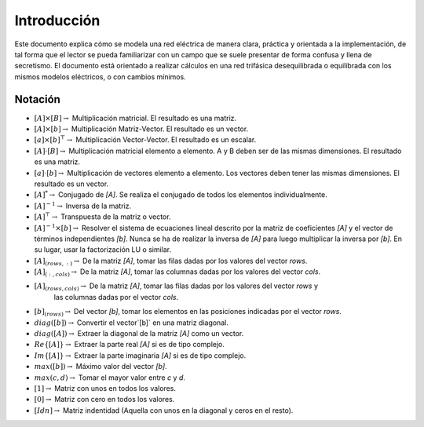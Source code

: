 Introducción
====================

Este documento explica cómo se modela una red eléctrica de manera clara, práctica y orientada a la implementación,
de tal forma que el lector se pueda familiarizar con un campo que se suele presentar de forma confusa y llena de
secretismo. El documento está orientado a realizar cálculos en una red trifásica desequilibrada o equilibrada con los
mismos modelos eléctricos, o con cambios mínimos.


Notación
---------------

- :math:`[A] \times [B] \rightarrow` Multiplicación matricial. El resultado es una matriz.
	
- :math:`[A] \times [b] \rightarrow` Multiplicación Matriz-Vector. El resultado es un vector.
	
- :math:`[a] \times [b]^\top \rightarrow` Multiplicación Vector-Vector. El resultado es un escalar.
	
- :math:`[A] \cdot [B] \rightarrow` Multiplicación matricial elemento a elemento.
  A y B deben ser de las mismas dimensiones. El resultado es una matriz.
	
- :math:`[a] \cdot [b] \rightarrow` Multiplicación de vectores elemento a elemento.
  Los vectores deben tener las mismas dimensiones. El resultado es un vector.
	
- :math:`[A]^{*}\rightarrow` Conjugado de `[A]`. Se realiza el conjugado de todos los elementos individualmente.
	
- :math:`[A]^{-1}\rightarrow` Inversa de la matriz.
	
- :math:`[A]^{\top}\rightarrow` Transpuesta de la matriz o vector.
	
- :math:`[A]^{-1} \times [b] \rightarrow` Resolver el sistema de ecuaciones lineal descrito por la matriz de
  coeficientes `[A]` y el vector de términos independientes `[b]`. Nunca se ha de realizar la inversa de `[A]`
  para luego multiplicar la inversa por `[b]`. En su lugar, usar la factorización LU o similar.
	
- :math:`[A]_{(rows, :)} \rightarrow` De la matriz `[A]`, tomar las filas dadas por los valores del vector `rows`.

- :math:`[A]_{(:, cols)} \rightarrow` De la matriz `[A]`, tomar las columnas dadas por los valores del vector  `cols`.
	
- :math:`[A]_{(rows, cols)} \rightarrow` De la matriz `[A]`, tomar las filas dadas por los valores del vector  `rows` y
    las columnas dadas por el vector `cols`.
	
- :math:`[b]_{(rows)} \rightarrow` Del vector `[b]`, tomar los elementos en las posiciones indicadas por el vector `rows`.
	
- :math:`diag([b]) \rightarrow` Convertir el vector`[b]` en una matriz diagonal.

- :math:`diag([A]) \rightarrow` Extraer la diagonal de la matriz `[A]` como un vector.
	
- :math:`Re\{ [A] \} \rightarrow` Extraer la parte real `[A]` si es de tipo complejo.
	
- :math:`Im \{ [A] \} \rightarrow` Extraer la parte imaginaria `[A]` si es de tipo complejo.
	
- :math:`max([b]) \rightarrow` Máximo valor del vector `[b]`.
	
- :math:`max(c, d) \rightarrow` Tomar el mayor valor entre `c` y `d`.
	
- :math:`[1]  \rightarrow` Matriz con unos en todos los valores.

- :math:`[0]  \rightarrow` Matriz con cero en todos los valores.
	
- :math:`[Idn]  \rightarrow` Matriz indentidad (Aquella con unos en la diagonal y ceros en el resto).